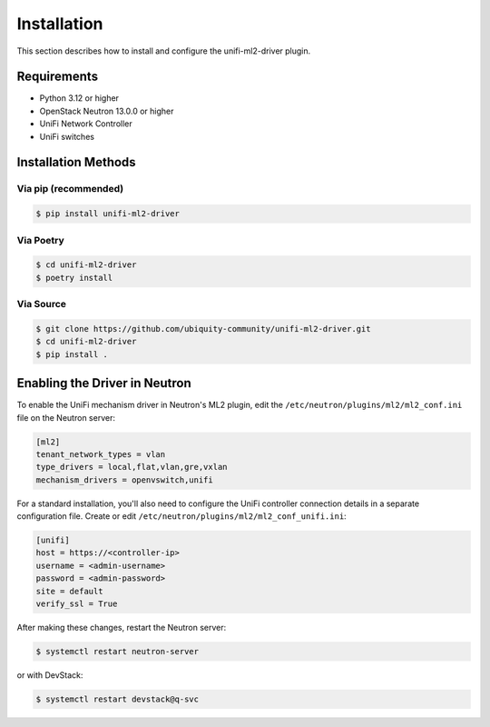 ============
Installation
============

This section describes how to install and configure the unifi-ml2-driver plugin.

Requirements
-----------

* Python 3.12 or higher
* OpenStack Neutron 13.0.0 or higher
* UniFi Network Controller
* UniFi switches

Installation Methods
------------------

Via pip (recommended)
~~~~~~~~~~~~~~~~~~~~

.. code-block:: console

   $ pip install unifi-ml2-driver

Via Poetry
~~~~~~~~~

.. code-block:: console

   $ cd unifi-ml2-driver
   $ poetry install

Via Source
~~~~~~~~~

.. code-block:: console

   $ git clone https://github.com/ubiquity-community/unifi-ml2-driver.git
   $ cd unifi-ml2-driver
   $ pip install .

Enabling the Driver in Neutron
----------------------------

To enable the UniFi mechanism driver in Neutron's ML2 plugin, edit the
``/etc/neutron/plugins/ml2/ml2_conf.ini`` file on the Neutron server:

.. code-block:: ini

   [ml2]
   tenant_network_types = vlan
   type_drivers = local,flat,vlan,gre,vxlan
   mechanism_drivers = openvswitch,unifi

For a standard installation, you'll also need to configure the UniFi controller connection details
in a separate configuration file. Create or edit ``/etc/neutron/plugins/ml2/ml2_conf_unifi.ini``:

.. code-block:: ini

   [unifi]
   host = https://<controller-ip>
   username = <admin-username>
   password = <admin-password>
   site = default
   verify_ssl = True

After making these changes, restart the Neutron server:

.. code-block:: console

   $ systemctl restart neutron-server

or with DevStack:

.. code-block:: console

   $ systemctl restart devstack@q-svc

